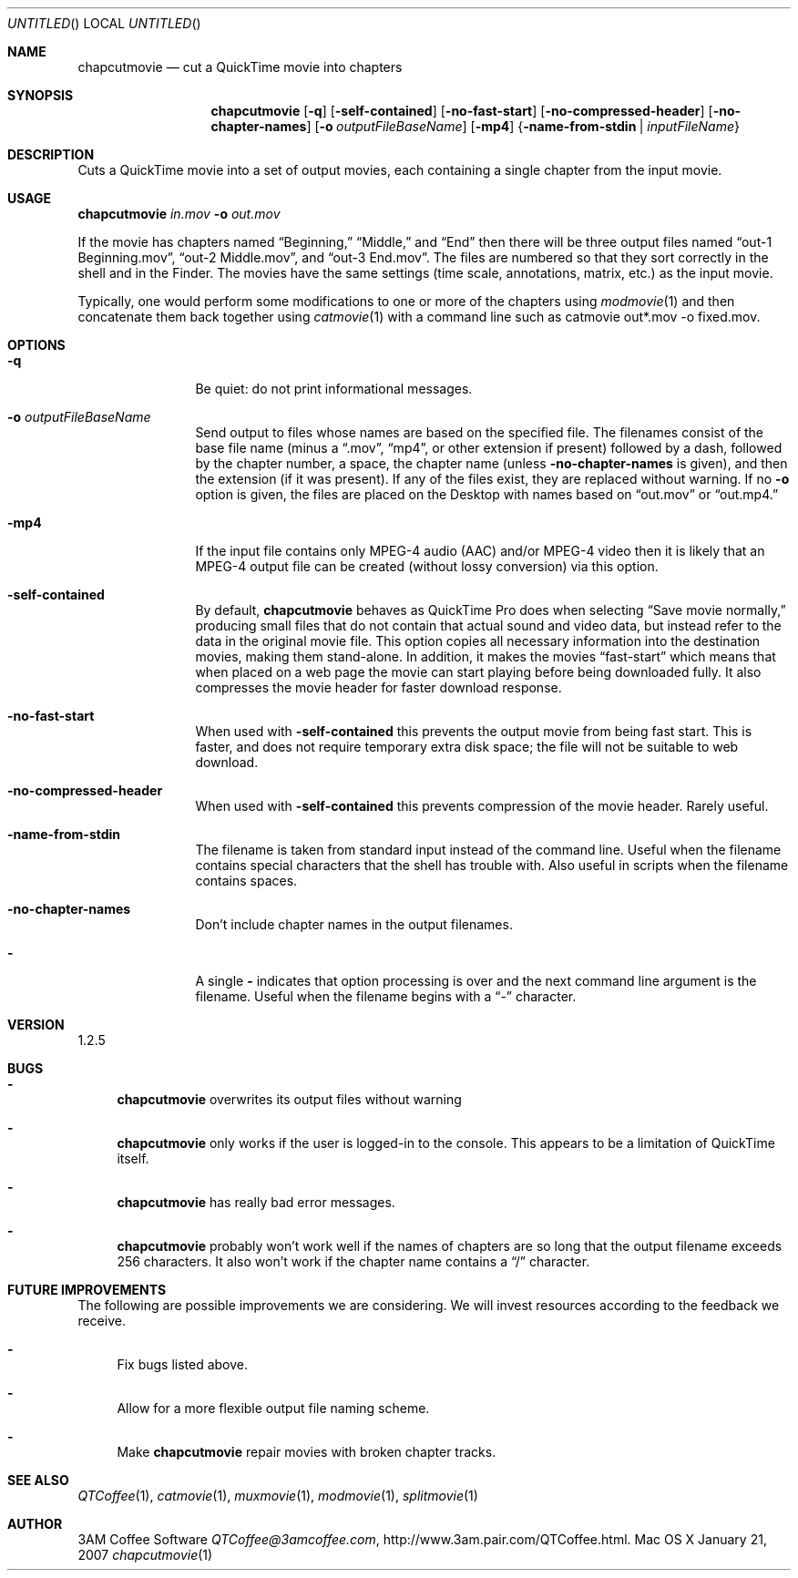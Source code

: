 .Dd January 21, 2007
.Os Mac\ OS\ X
.Dt chapcutmovie 1 ""
.Sh NAME
.Nm chapcutmovie
.Nd cut a QuickTime movie into chapters
.
.Sh SYNOPSIS
.Nm 
.Op Fl q
.Op Fl self-contained
.Op Fl no-fast-start
.Op Fl no-compressed-header
.Op Fl no-chapter-names
.Op Fl o Ar outputFileBaseName
.Op Fl mp4
.Brq Fl name-from-stdin | Ar inputFileName
.
.Sh DESCRIPTION
Cuts a QuickTime movie into a set of output movies, each containing a single chapter from the input movie.
.
.Sh USAGE
.Nm Ar in.mov Fl o Ar out.mov
.Pp
If the movie has chapters named 
.Dq Beginning, 
.Dq Middle,
and
.Dq End
then there will be three output files named
.Dq out-1 Beginning.mov ,
.Dq out-2 Middle.mov ,
and
.Dq out-3 End.mov .
The files are numbered so that they sort correctly in the shell and in the Finder. The movies have the same settings (time scale, annotations, matrix, etc.) as the input movie.
.Pp
Typically, one would perform some modifications to one or more of the chapters using
.Xr modmovie 1
and then concatenate them back together using
.Xr catmovie 1
with a command line such as
catmovie out*.mov -o fixed.mov.
.
.Sh OPTIONS
.Bl -tag -width Fl
.It Fl q
Be quiet: do not print informational messages.
.
.It Fl o Ar outputFileBaseName
Send output to files whose names are based on the specified file. The filenames consist of the base file name (minus a 
.Dq .mov ,
.Dq mp4 ,
or other extension if present) followed by a dash, followed by the chapter number, a space, the chapter name (unless 
.Fl no-chapter-names
is given), and then the 
extension (if it was present).
If any of the files exist, they are replaced without warning. If no
.Fl o
option is given, the files are placed on the Desktop with names based on 
.Dq out.mov
or
.Dq out.mp4.
.
.It Fl mp4
If the input file contains only MPEG-4 audio (AAC) and/or MPEG-4 video then it is likely that an MPEG-4 output file can be created (without lossy conversion) via this option.
.
.It Fl self-contained
By default, 
.Nm
behaves as QuickTime Pro does when selecting 
.Dq Save movie normally,
producing small files that do not contain that actual sound and video data, but instead refer to the data
in the original movie file. This option copies all necessary information into the destination movies, making
them stand-alone. In addition, it
makes the movies 
.Dq fast-start
which means that when placed on a web page the movie can start playing before
being downloaded fully. It also compresses the movie header for faster download response. 
.
.It Fl no-fast-start
When used with
.Fl self-contained
this prevents the output movie from being fast start. This is faster, and does not require temporary extra disk space; the file will not be suitable to web download.
.
.It Fl no-compressed-header
When used with
.Fl self-contained
this prevents compression of the movie header. Rarely useful.
.
.It Fl name-from-stdin
The filename is taken from standard input instead of the command line. 
Useful when the filename contains
special characters that the shell has trouble with. Also useful in scripts when the filename contains spaces.
.
.It Fl no-chapter-names
Don't include chapter names in the output filenames.
.It Fl 
A single 
.Fl 
indicates that option processing is over and the next command line argument is the
filename. Useful when the filename begins with a 
.Dq \-
character.
.El
.Sh VERSION
1.2.5
.
.Sh BUGS
.Bl -dash
.It
.Nm
overwrites its output files without warning
.It
.Nm
only works if the user is logged-in to the console. This appears to be a 
limitation of QuickTime itself.
.It
.Nm
has really bad error messages.
.It
.Nm
probably won't work well if the names of chapters are so long that the output filename exceeds 256 characters. It also won't work if the chapter name contains a 
.Dq /
character.
.El
.
.Sh FUTURE IMPROVEMENTS
The following are possible improvements we are considering. We will invest resources according to the feedback we receive.
.Bl -dash
.It
Fix bugs listed above.
.It
Allow for a more flexible output file naming scheme.
.It
Make
.Nm
repair movies with broken chapter tracks.
.El
.
.Sh SEE ALSO
.Xr QTCoffee 1 ,
.Xr catmovie 1 ,
.Xr muxmovie 1 ,
.Xr modmovie 1 ,
.Xr splitmovie 1
.
.Sh AUTHOR
3AM Coffee Software 
.Mt QTCoffee@3amcoffee.com ,
.Lk http://www.3am.pair.com/QTCoffee.html .
.
